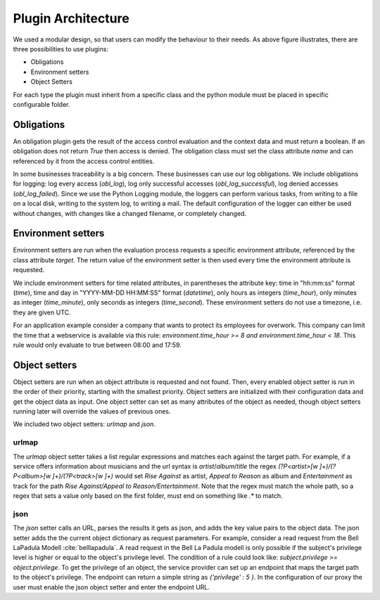 .. _implementation_plugin:

Plugin Architecture
===================

.. uml::
   :scale: 40 %

   !include docs/overview.plantuml
   
   hide oidcprovider
   hide user
   hide acentities
   hide object

We used a modular design, so that users can modify the behaviour to their needs.
As above figure illustrates, there are three possibilities to use plugins:

* Obligations
* Environment setters
* Object Setters

For each type the plugin must inherit from a specific class and the python
module must be placed in specific configurable folder.

.. uml::
   :scale: 40 %

   !include docs/gen/classes.plantuml
   remove oidcproxy.App
   remove oidcproxy.ac.Policy
   remove oidcproxy.ac.Policy_Set
   remove oidcproxy.ac.AC_Entity
   remove oidcproxy.ac.Rule
   remove oidcproxy.ac.common.Effects
   remove oidcproxy.ac.AC_Container
   remove oidcproxy.ac.EvaluationResult
   remove oidcproxy.ac.conflict_resolution.AnyOfAny
   remove oidcproxy.ac.conflict_resolution.And
   remove oidcproxy.ac.conflict_resolution.ConflictResolution
   remove oidcproxy.ac.lark_adapter.CombinedTransformer
   remove oidcproxy.ac.lark_adapter.MyTransformer
   remove oidcproxy.ac.parser.BinaryNumeralOperator
   remove oidcproxy.ac.parser.BinaryOperator
   remove oidcproxy.ac.parser.BinaryOperatorAnd
   remove oidcproxy.ac.parser.BinaryOperatorIn
   remove oidcproxy.ac.parser.BinaryOperatorOr
   remove oidcproxy.ac.parser.BinarySameTypeOperator
   remove oidcproxy.ac.parser.BinaryStringOperator
   remove oidcproxy.ac.parser.Equal
   remove oidcproxy.ac.parser.ExistsTransformer
   remove oidcproxy.ac.parser.Greater
   remove oidcproxy.ac.parser.Lesser
   remove oidcproxy.ac.parser.MiddleLevelTransformer
   remove oidcproxy.ac.parser.NotEqual
   remove oidcproxy.ac.parser.OperatorTransformer
   remove oidcproxy.ac.parser.TopLevelTransformer
   remove oidcproxy.ac.parser.TransformAttr
   remove oidcproxy.ac.parser.UOP
   remove oidcproxy.ac.parser.matches
   remove oidcproxy.ac.parser.startswith
   remove oidcproxy.base.OidcHandler
   remove oidcproxy.base.ServiceProxy
   remove oidcproxy.base.TLSOnlyDispatcher
   remove oidcproxy.cache.Cache
   remove oidcproxy.cache.CacheItem
   remove oidcproxy.config.ACConfig
   remove oidcproxy.config.Misc
   remove oidcproxy.config.OIDCProxyConfig
   remove oidcproxy.config.ProviderConfig
   remove oidcproxy.config.ProxyConfig
   remove oidcproxy.config.ServiceConfig
   remove oidcproxy.exceptions.ACEntityMissing
   remove oidcproxy.exceptions.AttributeMissing
   remove oidcproxy.exceptions.BadRuleSyntax
   remove oidcproxy.exceptions.BadSemantics
   remove oidcproxy.exceptions.ConfigError
   remove oidcproxy.exceptions.DuplicateKeyError
   remove oidcproxy.exceptions.EnvironmentAttributeMissing
   remove oidcproxy.exceptions.OIDCProxyException
   remove oidcproxy.exceptions.ObjectAttributeMissing
   remove oidcproxy.exceptions.SubjectAttributeMissing
   remove oidcproxy.pap.PAPNode
   remove oidcproxy.pap.PolicyAdministrationPoint
   remove oidcproxy.plugins.env_attr_time.EnvAttrDateTime
   remove oidcproxy.plugins.env_attr_time.EnvAttrTime
   remove oidcproxy.plugins.env_attr_time.EnvAttrTimeHour
   remove oidcproxy.plugins.env_attr_time.EnvAttrTimeMinute
   remove oidcproxy.plugins.env_attr_time.EnvAttrTimeSecond
   remove oidcproxy.plugins.obj_json.obj_json
   remove oidcproxy.plugins.obj_urlmap.ObjUrlmap
   remove oidcproxy.plugins.obl_loggers.Log
   remove oidcproxy.plugins.obl_loggers.LogFailed
   remove oidcproxy.plugins.obl_loggers.LogSuccessful
   remove oidcproxy.special_pages.Userinfo

Obligations
-----------

An obligation plugin gets the result of the access control evaluation and the
context data and must return a boolean.
If an obligation does not return `True` then access is denied.
The obligation class must set the class attribute `name` and can referenced
by it from the access control entities.

In some businesses traceability is a big concern. These businesses can use
our log obligations.
We include obligations for logging: log every access (`obl_log`), log only successful
accesses (`obl_log_successful`), log denied accesses (`obl_log_failed`).
Since we use the Python Logging module, the loggers can perform various tasks,
from writing to a file on a local disk, writing to the system log, to writing a
mail. The default configuration of the logger can either be used without changes, with changes
like a changed filename, or completely changed.

Environment setters
-------------------

Environment setters are run when the evaluation process requests 
a specific environment attribute, referenced
by the class attribute `target`.
The return value of the environment setter is then used every time
the environment attribute is requested.

We include environment setters for time related attributes, in parentheses
the attribute key: time in "hh:mm:ss" format (`time`),
time and day in "YYYY-MM-DD HH:MM:SS" format (`datetime`), only hours as integers (`time_hour`), only minutes
as integer (`time_minute`), only seconds as integers (`time_second`). These 
environment setters do not use a timezone, i.e. they are given UTC.

For an application example consider a company that wants to protect its employees for
overwork. This company can limit the time that a webservice is available via this
rule: `environment.time_hour >= 8 and environment.time_hour < 18`. This rule
would only evaluate to true between 08:00 and 17:59.

Object setters
--------------

Object setters are run when an object attribute is requested and not found.
Then, every enabled object setter is run in the order of their priority,
starting with the smallest priority.
Object setters are initialized with their configuration data and get the object
data as input.
One object setter can set as many attributes of the object as needed, though
object setters running later will override the values of previous ones.

We included two object setters: `urlmap` and `json`.

urlmap
^^^^^^^^^

The `urlmap` object setter takes a list regular expressions and matches each
against the target path.
For example, if a service offers information about musicians and the url syntax
is `artist`/`album`/`title` the regex `(?P<artist>[\w ]+)/(?P<album>[\w ]+)/(?P<track>[\w ]+)`
would set `Rise Against` as artist, `Appeal to Reason` as album and `Entertainment` as track
for the path `Rise Against/Appeal to Reason/Entertainment`.
Note that the regex must match the whole path, so a regex that sets a value only
based on the first folder, must end on something like `.*` to match.

json
^^^^^^^^^^

The `json` setter calls an URL, parses the results it gets as json, and adds the key
value pairs to the object data.
The json setter adds the the current object dictionary as request parameters.
For example, consider a read request from the Bell LaPadula Modell :cite:`belllapadula`.
A read request in the Bell La Padula modell is only possible if the subject's privilege level
is higher or equal to the object's privilege level.
The condition of a rule could look like: `subject.privilege >= object.privilege`.
To get the privilege of an object, the service provider can set up an endpoint
that maps the target path to the object's privilege. 
The endpoint can return a simple string as `{'privilege' : 5 }`.
In the configuration of our proxy
the user must enable the json object setter and enter the endpoint URL.
